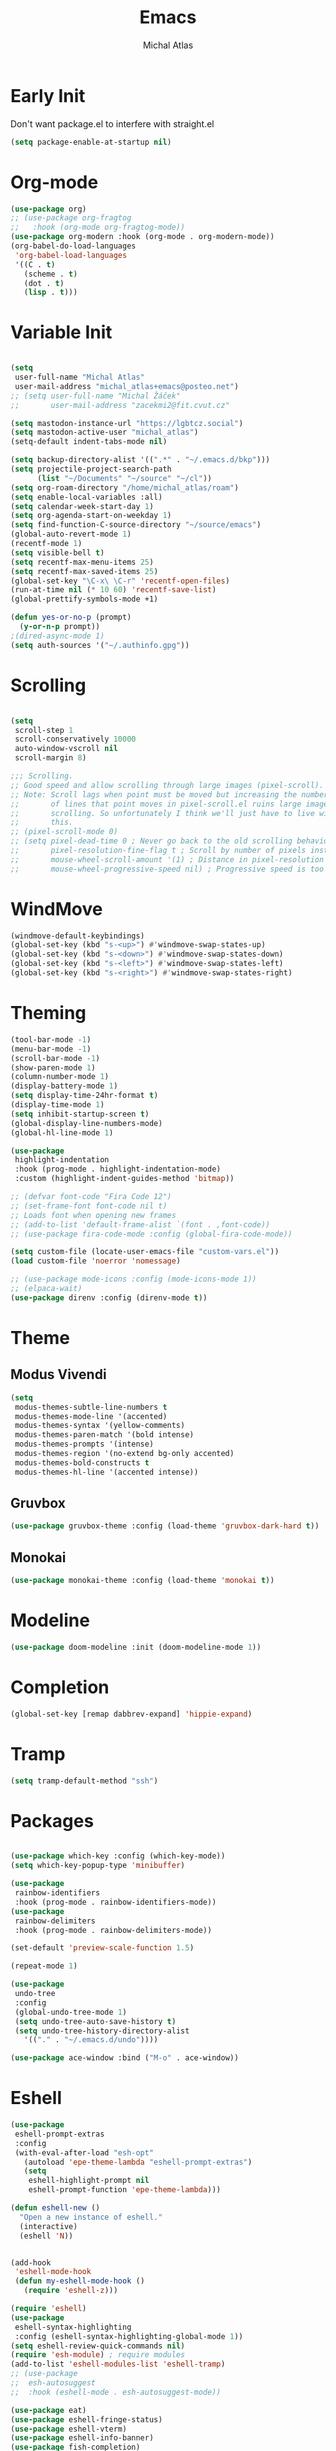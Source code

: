 #+TITLE: Emacs
#+AUTHOR: Michal Atlas
#+PROPERTY: header-args :comments both :mkdirp yes :tangle home/files/init.el

* Early Init
:PROPERTIES:
:header-args+: :tangle ~/.emacs.d/early-init.el
:END:

Don't want package.el to interfere with straight.el

#+begin_src emacs-lisp
  (setq package-enable-at-startup nil)
#+end_src

* Org-mode

#+begin_src emacs-lisp
  (use-package org)
  ;; (use-package org-fragtog
  ;;   :hook (org-mode org-fragtog-mode))
  (use-package org-modern :hook (org-mode . org-modern-mode))
  (org-babel-do-load-languages
   'org-babel-load-languages
   '((C . t)
     (scheme . t)
     (dot . t)
     (lisp . t)))

#+end_src

* Variable Init

#+begin_src emacs-lisp

(setq
 user-full-name "Michal Atlas"
 user-mail-address "michal_atlas+emacs@posteo.net")
;; (setq user-full-name "Michal Žáček"
;;       user-mail-address "zacekmi2@fit.cvut.cz"

(setq mastodon-instance-url "https://lgbtcz.social")
(setq mastodon-active-user "michal_atlas")
(setq-default indent-tabs-mode nil)

(setq backup-directory-alist '((".*" . "~/.emacs.d/bkp")))
(setq projectile-project-search-path
      (list "~/Documents" "~/source" "~/cl"))
(setq org-roam-directory "/home/michal_atlas/roam")
(setq enable-local-variables :all)
(setq calendar-week-start-day 1)
(setq org-agenda-start-on-weekday 1)
(setq find-function-C-source-directory "~/source/emacs")
(global-auto-revert-mode 1)
(recentf-mode 1)
(setq visible-bell t)
(setq recentf-max-menu-items 25)
(setq recentf-max-saved-items 25)
(global-set-key "\C-x\ \C-r" 'recentf-open-files)
(run-at-time nil (* 10 60) 'recentf-save-list)
(global-prettify-symbols-mode +1)

(defun yes-or-no-p (prompt)
  (y-or-n-p prompt))
;(dired-async-mode 1)
(setq auth-sources '("~/.authinfo.gpg"))

#+end_src

* Scrolling

#+begin_src emacs-lisp

(setq
 scroll-step 1
 scroll-conservatively 10000
 auto-window-vscroll nil
 scroll-margin 8)

;;; Scrolling.
;; Good speed and allow scrolling through large images (pixel-scroll).
;; Note: Scroll lags when point must be moved but increasing the number
;;       of lines that point moves in pixel-scroll.el ruins large image
;;       scrolling. So unfortunately I think we'll just have to live with
;;       this.
;; (pixel-scroll-mode 0)
;; (setq pixel-dead-time 0 ; Never go back to the old scrolling behaviour.
;;       pixel-resolution-fine-flag t ; Scroll by number of pixels instead of lines (t = frame-char-height pixels).
;;       mouse-wheel-scroll-amount '(1) ; Distance in pixel-resolution to scroll each mouse wheel event.
;;       mouse-wheel-progressive-speed nil) ; Progressive speed is too fast for me.
#+end_src

* WindMove

#+begin_src emacs-lisp
  (windmove-default-keybindings)
  (global-set-key (kbd "s-<up>") #'windmove-swap-states-up)
  (global-set-key (kbd "s-<down>") #'windmove-swap-states-down)
  (global-set-key (kbd "s-<left>") #'windmove-swap-states-left)
  (global-set-key (kbd "s-<right>") #'windmove-swap-states-right)
#+end_src

* Theming 

#+begin_src emacs-lisp
  (tool-bar-mode -1)
  (menu-bar-mode -1)
  (scroll-bar-mode -1)
  (show-paren-mode 1)
  (column-number-mode 1)
  (display-battery-mode 1)
  (setq display-time-24hr-format t)
  (display-time-mode 1)
  (setq inhibit-startup-screen t)
  (global-display-line-numbers-mode)
  (global-hl-line-mode 1)

  (use-package
   highlight-indentation
   :hook (prog-mode . highlight-indentation-mode)
   :custom (highlight-indent-guides-method 'bitmap))

  ;; (defvar font-code "Fira Code 12")
  ;; (set-frame-font font-code nil t)
  ;; Loads font when opening new frames
  ;; (add-to-list 'default-frame-alist `(font . ,font-code))
  ;; (use-package fira-code-mode :config (global-fira-code-mode))

  (setq custom-file (locate-user-emacs-file "custom-vars.el"))
  (load custom-file 'noerror 'nomessage)

  ;; (use-package mode-icons :config (mode-icons-mode 1))
  ;; (elpaca-wait)
  (use-package direnv :config (direnv-mode t))
#+end_src

* Theme

** Modus Vivendi
#+begin_src emacs-lisp :tangle no
  (setq
   modus-themes-subtle-line-numbers t
   modus-themes-mode-line '(accented)
   modus-themes-syntax '(yellow-comments)
   modus-themes-paren-match '(bold intense)
   modus-themes-prompts '(intense)
   modus-themes-region '(no-extend bg-only accented)
   modus-themes-bold-constructs t
   modus-themes-hl-line '(accented intense))
#+end_src

** Gruvbox

#+begin_src emacs-lisp :tangle no
  (use-package gruvbox-theme :config (load-theme 'gruvbox-dark-hard t))
#+end_src

** Monokai

#+begin_src emacs-lisp
  (use-package monokai-theme :config (load-theme 'monokai t))
#+end_src

* Modeline

#+begin_src emacs-lisp
  (use-package doom-modeline :init (doom-modeline-mode 1))
#+end_src

* Completion

#+begin_src emacs-lisp
  (global-set-key [remap dabbrev-expand] 'hippie-expand)
#+end_src

* Tramp

#+begin_src emacs-lisp
  (setq tramp-default-method "ssh")
#+end_src

* Packages 

#+begin_src emacs-lisp

  (use-package which-key :config (which-key-mode))
  (setq which-key-popup-type 'minibuffer)

  (use-package
   rainbow-identifiers
   :hook (prog-mode . rainbow-identifiers-mode))
  (use-package
   rainbow-delimiters
   :hook (prog-mode . rainbow-delimiters-mode))

  (set-default 'preview-scale-function 1.5)

  (repeat-mode 1)

  (use-package
   undo-tree
   :config
   (global-undo-tree-mode 1)
   (setq undo-tree-auto-save-history t)
   (setq undo-tree-history-directory-alist
	 '(("." . "~/.emacs.d/undo"))))

  (use-package ace-window :bind ("M-o" . ace-window))
#+end_src

* Eshell

#+begin_src emacs-lisp
  (use-package
   eshell-prompt-extras
   :config
   (with-eval-after-load "esh-opt"
     (autoload 'epe-theme-lambda "eshell-prompt-extras")
     (setq
      eshell-highlight-prompt nil
      eshell-prompt-function 'epe-theme-lambda)))

  (defun eshell-new ()
    "Open a new instance of eshell."
    (interactive)
    (eshell 'N))


  (add-hook
   'eshell-mode-hook
   (defun my-eshell-mode-hook ()
     (require 'eshell-z)))

  (require 'eshell)
  (use-package
   eshell-syntax-highlighting
   :config (eshell-syntax-highlighting-global-mode 1))
  (setq eshell-review-quick-commands nil)
  (require 'esh-module) ; require modules
  (add-to-list 'eshell-modules-list 'eshell-tramp)
  ;; (use-package
  ;;  esh-autosuggest
  ;;  :hook (eshell-mode . esh-autosuggest-mode))

  (use-package eat)
  (use-package eshell-fringe-status)
  (use-package eshell-vterm)
  (use-package eshell-info-banner)
  (use-package fish-completion)
  (use-package eshell-did-you-mean)
#+END_SRC

* LSP

#+BEGIN_SRC emacs-lisp :tangle no
  (use-package
    lsp-mode
    :bind ("C-c c" . compile)
    :custom (lsp-keymap-prefix "C-c l")
    :hook
    (lsp-mode . lsp-enable-which-key-integration)
    (c-mode . lsp)
    (c++-mode . lsp))
#+END_SRC

* Eglot

#+BEGIN_SRC emacs-lisp
(use-package
  eglot
  :bind
  ("C-c c" . compile)
  ("C-c l =" . eglot-format-buffer))

(add-hook 'c-mode-hook 'eglot-ensure)
(add-hook 'c++-mode-hook 'eglot-ensure)

(use-package git-gutter :config (global-git-gutter-mode +1))

;; Persist history over Emacs restarts. Vertico sorts by history position.

;(use-package savehist :init (savehist-mode))

;; Configure directory extension.

(use-package
 anzu
 :config (global-anzu-mode +1)
 :bind
 (("M-%" . anzu-query-replace) ("C-M-%" . anzu-query-replace-regexp)))

(use-package marginalia :config (marginalia-mode))

(setq org-agenda-files '("~/roam/todo.org"))
#+end_src

* Roam

#+begin_src emacs-lisp :tangle no
  (use-package org-roam
    :custom
    (org-roam-directory (file-truename "~/roam/"))
    (org-roam-capture-templates
     '(
       ("d" "default" plain "%?" :target
	(file+head "%<%Y%m%d%H%M%S>-${slug}.org" "#+title: ${title}
    ")
	:unnarrowed t)
       ("p" "people" plain "%?" :target
	(file+head "people/%<%Y%m%d%H%M%S>-${slug}.org" "#+title: ${title}
    ")
	:unnarrowed t)
       ("f" "food" plain "%?" :target
	(file+head "food/%<%Y%m%d%H%M%S>-${slug}.org" "#+title: ${title}
    ")
	:unnarrowed nil)
       ))
    :bind (("C-c n l" . org-roam-buffer-toggle)
	   ("C-c n f" . org-roam-node-find)
	   ("C-c n g" . org-roam-graph)
	   ("C-c n i" . org-roam-node-insert)
	   ("C-c n c" . org-roam-capture)
	   ;; Dailies
	   ("C-c n j" . org-roam-dailies-capture-today))
    :config
    ;; If you're using a vertical completion framework, you might want a more informative completion interface
    (setq org-roam-node-display-template (concat "${title:*} " (propertize "${tags:10}" 'face 'org-tag)))
    (org-roam-db-autosync-mode)
    ;; If using org-roam-protocol
    (require 'org-roam-protocol))
  (use-package org-roam-ui
    :after org-roam
    ;;         normally we'd recommend hooking orui after org-roam, but since org-roam does not have
    ;;         a hookable mode anymore, you're advised to pick something yourself
    ;;         if you don't care about startup time, use
    ;; :hook (after-init . org-roam-ui-mode)
    :config
    (setq org-roam-ui-sync-theme t
	  org-roam-ui-follow t
	  org-roam-ui-update-on-save t
	  org-roam-ui-open-on-start t))
#+end_src

* Langs

#+begin_src emacs-lisp
(use-package company
  :init (global-company-mode 1))
#+end_src

* Lisps

#+begin_src emacs-lisp
(use-package geiser :hook (scheme-mode geiser-mode))

(use-package
  paredit
  :hook ((emacs-lisp-mode . paredit-mode)
	 ;; (eval-expression-minibuffer-setup . paredit-mode)
	 (scheme-mode . paredit-mode)
	 (lisp-mode . paredit-mode)))

;; (add-hook 'paredit-mode-hook #'lispy-mode)
;; (add-hook 'emacs-lisp-mode-hook
;;   (lambda ()
;;     (require 'elisp-autofmt)
;;     (elisp-autofmt-save-hook-for-this-buffer t)))

(use-package
  multiple-cursors
  :bind
  (("C-S-c C-S-c" . mc/edit-lines)
   ("C->" . mc/mark-next-like-this)
   ("C-<" . mc/mark-previous-like-this)
   ("C-c C-<" . mc/mark-all-like-this)))
#+end_src

* C

#+begin_src emacs-lisp
(add-hook 'shell-script-mode 'prog-mode)
#+end_src

* Elfeed

#+begin_src emacs-lisp
(setq
 elfeed-feeds
 '(("https://xkcd.com/rss.xml" comics)
   ("https://www.smbc-comics.com/comic/rss" comics)
   ("https://www.giantitp.com/comics/oots.rss" comics)
   ("https://feeds.feedburner.com/LookingForGroup" comics)
   ("https://www.oglaf.com/" comics)
   ("http://phdcomics.com/gradfeed.php" comics)
   ("https://blog.tecosaur.com/tmio/rss.xml" emacs)
   ("http://festivalofthespokennerd.libsyn.com/rss" podcast)
   ("https://guix.gnu.org/feeds/blog.atom" tech linux)
   ("https://vkc.sh/feed/" tech linux)
   ("https://www.youtube.com/feeds/videos.xml?channel_id=UCMiyV_Ib77XLpzHPQH_q0qQ") ;; Veronica
   ("https://www.youtube.com/feeds/videos.xml?channel_id=UCQ6fPy9wr7qnMxAbFOGBaLw") ;; Computer Clan
   ("https://lexfridman.com/feed/podcast/")))
#+end_src

* Misc

#+begin_src emacs-lisp
(use-package
 magit
 :bind
 (("C-c v s" . magit-stage)
  ("C-c v p" . magit-push)
  ("C-c v f" . magit-pull)
  ("C-c v c" . magit-commit)
  ("C-x g" . magit))
 :init
 (if (not (boundp 'project-switch-commands))
     (setq project-switch-commands nil)))
; (use-package helpful
;   :bind (("C-h f" . helpful-function)
;	 ("C-h k" . helpful-key)))

(use-package avy :bind ("C-c q" . avy-goto-char-timer))
(use-package
 browse-kill-ring
 :config (browse-kill-ring-default-keybindings))
#+END_SRC

* EMMS

#+BEGIN_SRC emacs-lisp :tangle no
(use-package
 emms
 :config
 (require 'emms-setup)
 (emms-all)
 (emms-default-players)
 (setq emms-source-file-default-directory "~/Music/")
 (setq-default
  emms-source-file-default-directory "~/Music/"

  emms-source-playlist-default-format 'native
  emms-playlist-mode-center-when-go t
  emms-playlist-default-major-mode 'emms-playlist-mode
  emms-show-format "NP: %s"

  emms-player-list '(emms-player-mpv)
  emms-player-mpv-environment '("PULSE_PROP_media.role=music")
  emms-player-mpv-parameters
  '("--quiet"
    "--really-quiet"
    "--no-video"
    "--no-audio-display"
    "--force-window=no"
    "--vo=null")))
#+end_src

* Thaumiel 

#+begin_src emacs-lisp

;      (straight-use-package '(thaumiel :local-repo "thaumiel" :repo "michal_atlas/thaumiel"))

#+end_src

* Matrix

#+begin_src emacs-lisp


#+end_src

* Tramp

#+begin_src emacs-lisp
(use-package
 tramp
 :config
 (connection-local-set-profile-variables
  'guix-system '((tramp-remote-path . (tramp-own-remote-path))))

 (setq tramp-remote-path
       (append tramp-remote-path '(tramp-own-remote-path)))

 (connection-local-set-profiles
  `(:application
    tramp
    :protocol "sudo"
    :machine ,(system-name))
  'guix-system))
#+END_SRC

* Desktop

#+BEGIN_SRC emacs-lisp
(defun light/up ()
  (interactive)
  (shell-command "light -A 10")
  (light/show))

(defun light/down ()
  (interactive)
  (shell-command "light -U 10")
  (light/show))

(defun light/show ()
  (princ
   (concat
    "Brightness..."
    (string-trim (shell-command-to-string "light -G"))
    "%")))

(defun volume/up ()
  (interactive)
  (shell-command "pactl set-sink-volume @DEFAULT_SINK@ +5%")
  (volume/show))

(defun volume/down ()
  (interactive)
  (shell-command "pactl set-sink-volume @DEFAULT_SINK@ -5%")
  (volume/show))

(defun volume/mute ()
  (interactive)
  (shell-command "pactl set-sink-mute @DEFAULT_SINK@ toggle")
  (volume/show))

(defun volume/show ()
  (princ
   (funcall (-cut string-join <> (string ?\n))
            (mapcar
             (-compose #'string-trim #'shell-command-to-string)
             '("pactl get-sink-mute @DEFAULT_SINK@"
               "pactl get-sink-volume @DEFAULT_SINK@")))))

(defun player/play ()
  (interactive)
  (shell-command "playerctl play-pause"))
(defun player/next ()
  (interactive)
  (shell-command "playerctl next"))
(defun player/prev ()
  (interactive)
  (shell-command "playerctl previous"))

(global-set-key
 (kbd "s-<return>")
 (lambda ()
   (interactive)
   (start-process-shell-command "kitty" nil "kitty")))

(use-package embark :bind ("C-." . embark-act))
(use-package embark-consult)
#+END_SRC

* EXWM

#+BEGIN_SRC emacs-lisp :tangle no
  ;; exwm-workspace-minibuffer-position 'top
  (use-package
    exwm
    :custom (exwm-workspace-number 10)
    :bind ("C-M-l" . (lambda ()
		       (interactive)
		       (shell-command "slock")))
    :config (add-hook
	     'exwm-update-class-hook
	     (lambda ()
	       (exwm-workspace-rename-buffer
		exwm-class-name)))
    (require 'exwm-systemtray)
    (exwm-systemtray-enable)
    (set-frame-parameter
     (selected-frame)
     'alpha
     '(85 . 85))
    (add-to-list
     'default-frame-alist
     '(alpha . (85 . 85)))
    (dolist (cmd
	     '("nm-applet"
	       "pasystray"
	       ("xss-lock" . "xss-lock -- xlock")))
      (if (listp cmd)
	  (start-process-shell-command
	   (car cmd)
	   nil
	   (cdr cmd))
	(start-process-shell-command
	 (file-name-nondirectory cmd)
	 nil
	 cmd)))
    (setq exwm-workspace-show-all-buffers
	  t
	  exwm-input-prefix-keys
	  `(?\C-x
	    ?\C-u
	    ?\C-h
	    ?\M-x
	    ?\M-`
	    ?\M-&
	    ?\M-:)
	  exwm-input-simulation-keys
	  '(([?\C-b] . [left])
	    ([?\C-f] . [right])
	    ([?\C-p] . [up])
	    ([?\C-n] . [down])
	    ([?\C-a] . [home])
	    ([?\C-e] . [end])
	    ([?\M-v] . [prior])
	    ([?\C-v] . [next])
	    ([?\C-d] . [delete])
	    ([?\C-k] . [S-end delete])
	    ([?\C-s] . [C-f])
	    ([?\C-y] . [C-v])
	    ([?\M-w] . [C-x C-v]))
	  exwm-input-global-keys
	  `(([?\s-&] . (lambda (command)
			 (interactive (list
				       (read-shell-command "$ ")))
			 (start-process-shell-command
			  command
			  nil
			  command)))
	    ([?\s-w] . exwm-workspace-switch)
	    (,(kbd "<XF86AudioPlay>") . player/play)
	    (,(kbd "<XF86AudioNext>") . player/next)
	    (,(kbd "<XF86AudioPrev>") . player/prev)
	    (,(kbd "<XF86AudioRaiseVolume>") . volume/up)
	    (,(kbd "<XF86AudioLowerVolume>") . volume/down)
	    (,(kbd "<XF86AudioMute>") . volume/mute)
	    (,(kbd "<XF86MonBrightnessUp>") . light/up)
	    (,(kbd "<XF86MonBrightnessDown>") . light/down)
	    (,(kbd "s-l") . lock-screen)
	    (,(kbd "s-d") . dmenu)
	    (\,
	     @
	     (mapcar
	      (lambda (i)
		`(,(kbd (format "s-%d" i)) . (lambda ()
					       (interactive)
					       (exwm-workspace-switch-create
						,i))))
	      (number-sequence 0 9)))
	    (\,
	     @
	     (mapcar
	      (lambda (i)
		`(,(kbd (format "M-s-%d" i)) . (lambda ()
						 (interactive)
						 (eshell ,i))))
	      (number-sequence 0 9)))))
    (define-key exwm-mode-map [?\C-q]
      'exwm-input-send-next-key)
    (defun efs/configure-window-by-class ()
      (interactive)
      (pcase
	  exwm-class-name
	("Firefox"
	 (exwm-workspace-move-window 3))
	("mpv"
	 (exwm-workspace-move-window 7))))
    (add-hook
     'exwm-manage-finish-hook
     #'efs/configure-window-by-class)
    (exwm-enable))
#+END_SRC

* Vertico

#+begin_src emacs-lisp
  (use-package
    vertico
    :init (vertico-mode)
    :custom (vertico-count 20)
    (vertico-resize t)
    (enable-recursive-minibuffers
     t))

  (use-package
   orderless
   :init
   (setq
    completion-styles '(orderless basic)
    completion-category-defaults nil
    completion-category-overrides '((file (styles partial-completion)))))

  (global-unset-key (kbd "C-r"))
  (use-package
   consult
   :bind
   (("C-x b" . consult-buffer)
    ("C-t" . consult-goto-line)
    ("C-s" . consult-line)
    ("C-r l" . consult-register)
    ("C-r s" . consult-register-store)
    ("M-y" . consult-yank-from-kill-ring)))

  (defun close-program ()
    (interactive)
    (kill-buffer)
    (delete-frame))

  (global-set-key (kbd "C-s-q") #'close-program)

  (setq vterm-new--i 0)
  (defun vterm-new ()
    (interactive)
    (vterm (setq vterm-new--i (1+ vterm-new--i))))

  ;; (use-package xah-fly-keys
  ;; :config
  ;; (xah-fly-keys-set-layout "qwerty"))

  ;; (use-package frames-only-mode
  ;;   :config (frames-only-mode 1))

  (defun flatpak-run ()
    (interactive)
    (async-shell-command (concat
			  "flatpak run "
			  (completing-read
			   "Run Flatpak: "
			   (mapcar
			    #'(lambda (q)
				(let ((stf
				       (-take 2 (split-string q "\t"))))
				  `(,(cadr stf) . ,(car stf))))
			    (delete
			     ""
			     (split-string (shell-command-to-string
					    "flatpak list --app")
					   "\n")))))
			 "flatpaks"))

  (use-package hydra)
  (defhydra hydra-system (global-map "C-c s")
    "system"
    ("p" player/play "Play")
    ("o" player/next "Next")
    ("i" player/prev "Prev")
    ("e" light/up "Br. Up")
    ("d" light/down "Br. Down")
    ("r" volume/up "Vol. Up")
    ("f" volume/down "Vol. Down")
    ("m" volume/mute "Mute"))

  (defhydra hydra-launcher (global-map "C-c r" :color purple :exit t)
   "Launch"
   ("r" (browse-url "http://www.reddit.com/r/emacs/") "reddit")
   ("w" (browse-url "http://www.emacswiki.org/") "emacswiki")
   ("f" (start-process-shell-command "firefox" nil "firefox") "firefox")
   ("d" (start-process-shell-command
     "discord" nil "flatpak run com.discordapp.Discord")
    "discord")
   ("s" shell "shell")
   ("e" eshell "eshell")
   ("l"
    (start-process-shell-command "lagrange" nil "lagrange")
    "lagrange")
   ("g" guix-packages-by-name "find package")
   ("q" nil "cancel"))

  (defhydra
   hydra-buffer
   (global-map "C-x")
   ("<right>" next-buffer)
   ("<left>" previous-buffer))
#+end_src

* Guile scripts

#+begin_src emacs-lisp
(setq guile-script-path '("~/dotfiles/scripts"))

(defun guile/script-launcher ()
  (interactive)
  (print
   (let* ((script-list
           (peek
            (mapcar
             (lambda (q) `(,(f-filename q) . ,q))
             (apply #'append
                    (mapcar
                     (lambda (q)
                       (directory-files
                        q
                        t directory-files-no-dot-files-regexp))
                     guile-script-path)))))
          (comp (completing-read "Run Script: " script-list)))
     (async-shell-command (alist-get comp script-list nil nil #'equal)
                          (concat "guile:" comp)))))

(defun peek (x)
  (print x)
  x)

(global-unset-key (kbd "C-z"))

(defun init-unlink ()
  (interactive)
  (f-delete "~/.emacs.d/init.el")
  (f-symlink
   (expand-file-name "~/cl/dotfiles/files/emacs.el")
   "~/.emacs.d/init.el"))

(use-package pretty-sha-path :config (global-pretty-sha-path-mode))

(use-package keychain-environment
  :config (keychain-refresh-environment))

(defun atlas/get-address ()
  (let ((av 
	 (cdr
	  (--find (equal "wlp1s0" (car it))
		  (--filter
		   (= (length (cdr it)) 5)
		   (network-interface-list))))))
    (cl-loop for i to 4
	     collect (aref av i) into l
	     finally (return (apply #'format "%s.%s.%s.%s" l)))))

(defun atlas/print-address ()
  (interactive)
  (princ (atlas/get-address)))

(defun lock-screen ()
  (interactive)
  (shell-command "xlock" nil nil))

(defun divbat ()
  (string-replace ":" "/"
   (apply
    #'calc-eval "fdiv(pfrac($),pfrac($$))" nil 
    (mapcar
     (lambda (q) (substring q 25 -3))
     (-drop-last 1 (split-string
		    (shell-command-to-string
		     "upower -i /org/freedesktop/UPower/devices/battery_BAT0 | grep -E 'energy(-full)?:'")
		    "\n"))))))
#+end_src

#+begin_src emacs-lisp
  (use-package org-roam)
  (use-package org-roam-ui)
  (use-package consult-org-roam)
  (use-package engrave-faces)
  (use-package go-mode)
  (use-package password-store)
  (use-package password-store-otp)
  (use-package org-superstar)
  (use-package rust-mode)
  (use-package csharp-mode)
  (use-package org-roam-ui)
  ;; (use-package geiser-racket)
  (use-package adaptive-wrap)
  (use-package geiser-guile)
  (use-package slime)
  ;; (use-package emms)
  ;; (use-package evil)
  ;; (use-package ac-geiser)
  (use-package all-the-icons)
  (use-package all-the-icons-dired)
  (use-package auctex)
  (use-package calfw)
  (use-package cheat-sh)
  (use-package circe)
  (use-package crux)
  (use-package csv)
  (use-package csv-mode)
  (use-package dashboard)
  (use-package debbugs)
  (use-package ediprolog)
  (use-package elpher)
  (use-package ement)
  (use-package flycheck)
  (use-package flycheck-haskell)
  (use-package gdscript-mode)
  (use-package haskell-mode)
  (use-package htmlize)
  (use-package iedit)
  (use-package magit-todos)
  (use-package markdown-mode)
  (use-package multi-term)
  (use-package nix-mode)
  (use-package on-screen)
  (use-package ox-gemini)
  (use-package parinfer)
  (use-package pdf-tools)
  ;; (use-package racket-mode)
  (use-package realgud)
  (use-package swiper)
  (use-package tldr)
  (use-package yaml-mode)
  (use-package yasnippet)
  (use-package yasnippet-snippets)
  (use-package zerodark-theme)
  (use-package gemini-mode)
  (use-package nov)
  (use-package dockerfile-mode)
  (use-package docker)
  (use-package dmenu)
  (use-package stumpwm-mode)
  (use-package hackles
    :straight (:host sourcehut
                     :repo "michal_atlas/emacs-hackles"
                     :branch "master"))
  (use-package consult-yasnippet)
  (use-package yasnippet)
  (use-package ssh-agency)
  (use-package password-generator)
  (use-package stumpwm-mode)
  (use-package nix-mode)
#+end_src

# Local Variables:
# org-confirm-babel-evaluate: nil
# after-save-hook: org-babel-tangle
# End:
